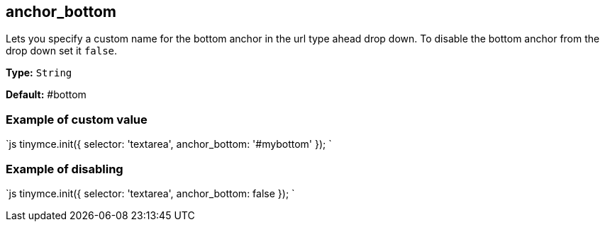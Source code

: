 == anchor_bottom

Lets you specify a custom name for the bottom anchor in the url type ahead drop down. To disable the bottom anchor from the drop down set it `false`.

*Type:* `String`

*Default:* #bottom

=== Example of custom value

`js
tinymce.init({
  selector: 'textarea',
  anchor_bottom: '#mybottom'
});
`

=== Example of disabling

`js
tinymce.init({
  selector: 'textarea',
  anchor_bottom: false
});
`
